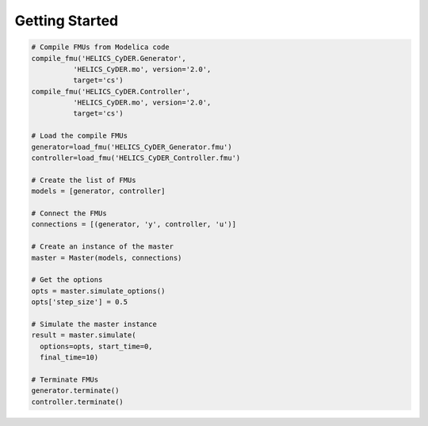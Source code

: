 Getting Started
===============

.. code-block:: python

  # Compile FMUs from Modelica code
  compile_fmu('HELICS_CyDER.Generator',
            'HELICS_CyDER.mo', version='2.0',
            target='cs')
  compile_fmu('HELICS_CyDER.Controller',
            'HELICS_CyDER.mo', version='2.0',
            target='cs')

  # Load the compile FMUs
  generator=load_fmu('HELICS_CyDER_Generator.fmu')
  controller=load_fmu('HELICS_CyDER_Controller.fmu')

  # Create the list of FMUs
  models = [generator, controller]

  # Connect the FMUs
  connections = [(generator, 'y', controller, 'u')]

  # Create an instance of the master
  master = Master(models, connections)

  # Get the options
  opts = master.simulate_options()
  opts['step_size'] = 0.5

  # Simulate the master instance
  result = master.simulate(
    options=opts, start_time=0,
    final_time=10)

  # Terminate FMUs
  generator.terminate()
  controller.terminate()

.. raw:: html

  <script src="https://cdn.plot.ly/plotly-latest.min.js"></script>
  <div><div id="d9a1bcbc-ac1c-4e14-bcfd-8fd4d459ee33" style="height: 100%; width: 100%;" class="plotly-graph-div"></div><script type="text/javascript">window.PLOTLYENV=window.PLOTLYENV || {};window.PLOTLYENV.BASE_URL="https://plot.ly"; if (document.getElementById("d9a1bcbc-ac1c-4e14-bcfd-8fd4d459ee33")) {     Plotly.newPlot("d9a1bcbc-ac1c-4e14-bcfd-8fd4d459ee33", [{"name": "Generator", "mode": "lines", "y": [0.0, 2.498240119258882e-07, 7.494718537486415e-07, 3.3534888731086946e-06, 7.611414014769424e-06, 1.3661058419625e-05, 2.1548341816063224e-05, 4.308688217609653e-05, 0.00010066391732580688, 0.00026219796296791795, 0.0007632602497516289, 0.0025942157593715196, 0.003980810053476095, 0.0056618073836355795, 0.007636190801154327, 0.011254548745616868, 0.015563530514822293, 0.020556781574439027, 0.026227031295442488, 0.03256625517715276, 0.039565562249854185, 0.05578934359115373, 0.07460456911699409, 0.09590295681974073, 0.11956048900801673, 0.14543842294857048, 0.19850393867580773, 0.2575540434195017, 0.32141376835538293, 0.3888136133737741, 0.4542253116295926, 0.4542253116295926, 0.4671359776257138, 0.48006413411740007, 0.49300111292518745, 0.5059382399541426, 0.5188668410102216, 0.5317782476156243, 0.5446638028215156, 0.5575148670119355, 0.570322823696806, 0.5830790852892219, 0.5957750988631225, 0.6084023518879769, 0.6209523779367583, 0.6334167623618541, 0.6457871479374534, 0.6642986464845088, 0.6825799259577379, 0.7005886014397569, 0.7182924102835102, 0.73566275008334, 0.7684839114494323, 0.7997502802317319, 0.8292819915150647, 0.8569016375964746, 0.9173971468410832, 0.9623496879238967, 0.9900459898033175, 0.9994426757424659, 0.9901893376300211, 0.9626334123878019, 0.9170190332839134, 0.8553447402667702, 0.7800239218547376, 0.6939767545538729, 0.6005069629142914, 0.5031911153636035, 0.4542253107211426, 0.4542253107211426, 0.4442606565693648, 0.4343205111383436, 0.41733569754678956, 0.40044243516740186, 0.38366583792293085, 0.3670269225126298, 0.350545555506101, 0.31484144819746335, 0.2801996945329897, 0.24681355975104327, 0.21488068775275826, 0.1664707209618338, 0.12314753975137668, 0.08557685728566711, 0.06637041212398873, 0.04946837771860179, 0.034958621305187274, 0.01686320631383337, 0.009185269828208848, 0.003907151360067744, 0.0010530401759609293, 0.0006362507987318267, 0.0026589428309020274, 0.00711148552189236, 0.013972220892525465, 0.029254066751214322, 0.05004069586815686, 0.07608902328057138, 0.1301311058911261, 0.19608723143515577, 0.27183125906617567, 0.3549216324956442, 0.44268418969007484, 0.4542253116295926, 0.4542253116295926, 0.4670285190367243, 0.47984937144170675, 0.49267941372863405, 0.5055101847206882, 0.5163874029118996, 0.5272543603142295, 0.5381059016184773, 0.5561738362529765, 0.5741710419557701, 0.5920713074671621, 0.6218185238181237, 0.6511187316057255, 0.6798631674122759, 0.7223349807758904, 0.8038102760395276, 0.8741363335322033, 0.930707553438176, 0.9714357975624786, 0.9948203245528654, 1.0, 0.986784340514202, 0.9556606557897126, 0.9205279834029593], "x": [0.0, 0.000707106899037695, 0.00141421379807539, 0.00334396645573641, 0.00527371911339744, 0.00720347177105846, 0.00913322442871948, 0.013021925392898, 0.0199996878281605, 0.0323513169263639, 0.0552547476257221, 0.101947454592648, 0.126320496264808, 0.150693537936967, 0.175066579609127, 0.212662346307628, 0.250258113006129, 0.28785387970463, 0.325449646403131, 0.363045413101632, 0.400641179800133, 0.477082744031127, 0.553524308262122, 0.629965872493116, 0.706407436724111, 0.782849000955105, 0.923907238486293, 1.06496547601748, 1.20602371354867, 1.34708195107985, 1.4797230955031, 1.4797230955031, 1.50561761061322, 1.53151212572334, 1.55740664083345, 1.58330115594357, 1.60919567105369, 1.63509018616381, 1.66098470127392, 1.68687921638404, 1.71277373149416, 1.73866824660428, 1.7645627617144, 1.79045727682451, 1.81635179193463, 1.84224630704475, 1.86814082215487, 1.90722112160722, 1.94630142105957, 1.98538172051193, 2.02446201996428, 2.06354231941664, 2.13979110148321, 2.21603988354978, 2.29228866561636, 2.36853744768293, 2.56206216007746, 2.755586872472, 2.94911158486653, 3.14263629726107, 3.3361610096556, 3.52968572205013, 3.72578444661274, 3.92188317117534, 4.11798189573794, 4.31408062030054, 4.51017934486315, 4.70627806942575, 4.80437575933238, 4.80437575933238, 4.82444498235626, 4.84451420538014, 4.87891718487119, 4.91332016436225, 4.9477231438533, 4.98212612334435, 5.0165291028354, 5.09245262092778, 5.16837613902016, 5.24429965711254, 5.32022317520492, 5.44384525362516, 5.5674673320454, 5.69108941046564, 5.76395816698538, 5.83682692350512, 5.90969568002486, 6.02659090207653, 6.09649211038073, 6.16639331868492, 6.23629452698911, 6.3061957352933, 6.37609694359749, 6.44599815190168, 6.51589936020588, 6.62407005862202, 6.73224075703816, 6.8404114554543, 7.02006170262302, 7.19971194979174, 7.37936219696045, 7.55901244412917, 7.73866269129789, 7.76188642452325, 7.76188642452325, 7.78756750377514, 7.81324858302703, 7.83892966227892, 7.86461074153082, 7.88639194951904, 7.90817315750727, 7.9299543654955, 7.9662989147588, 8.00264346402211, 8.03898801328542, 8.09997052708185, 8.16095304087827, 8.2219355546747, 8.31482950042515, 8.50712580279428, 8.69942210516341, 8.89171840753253, 9.08401470990166, 9.27631101227079, 9.46860731463992, 9.66090361700904, 9.85319991937817, 10.0], "line": {"width": 4}, "type": "scatter", "uid": "b89a970f-1032-429d-888b-98b07e4cbaf6"}, {"name": "Co-Simulation step=0.5s", "mode": "lines", "y": [1.0, 1.0, 1.0, 1.0, 0.0, 0.0, 0.0, 0.0, 0.0, 0.0, 0.0, 1.0, 1.0, 1.0, 1.0, 1.0, 1.0, 0.0, 0.0, 0.0, 0.0], "x": [0.0, 0.5, 1.0, 1.5, 2.0, 2.5, 3.0, 3.5, 4.0, 4.5, 5.0, 5.5, 6.0, 6.5, 7.0, 7.5, 8.0, 8.5, 9.0, 9.5, 10.0], "line": {"dash": "dash", "width": 4, "shape": "linear"}, "type": "scatter", "uid": "53d7c4f0-e3c5-45ba-8c53-adef67058884"}, {"name": "Model Exchange", "mode": "lines", "y": [1.0, 1.0, 1.0, 1.0, 1.0, 1.0, 1.0, 1.0, 1.0, 1.0, 1.0, 1.0, 1.0, 1.0, 1.0, 1.0, 1.0, 1.0, 1.0, 1.0, 1.0, 1.0, 1.0, 1.0, 1.0, 1.0, 1.0, 1.0, 1.0, 1.0, 1.0, 0.0, 0.0, 0.0, 0.0, 0.0, 0.0, 0.0, 0.0, 0.0, 0.0, 0.0, 0.0, 0.0, 0.0, 0.0, 0.0, 0.0, 0.0, 0.0, 0.0, 0.0, 0.0, 0.0, 0.0, 0.0, 0.0, 0.0, 0.0, 0.0, 0.0, 0.0, 0.0, 0.0, 0.0, 0.0, 0.0, 0.0, 0.0, 1.0, 1.0, 1.0, 1.0, 1.0, 1.0, 1.0, 1.0, 1.0, 1.0, 1.0, 1.0, 1.0, 1.0, 1.0, 1.0, 1.0, 1.0, 1.0, 1.0, 1.0, 1.0, 1.0, 1.0, 1.0, 1.0, 1.0, 1.0, 1.0, 1.0, 1.0, 1.0, 1.0, 1.0, 1.0, 0.0, 0.0, 0.0, 0.0, 0.0, 0.0, 0.0, 0.0, 0.0, 0.0, 0.0, 0.0, 0.0, 0.0, 0.0, 0.0, 0.0, 0.0, 0.0, 0.0, 0.0, 0.0, 0.0, 0.0], "x": [0.0, 0.000707106899037695, 0.00141421379807539, 0.00334396645573641, 0.00527371911339744, 0.00720347177105846, 0.00913322442871948, 0.013021925392898, 0.0199996878281605, 0.0323513169263639, 0.0552547476257221, 0.101947454592648, 0.126320496264808, 0.150693537936967, 0.175066579609127, 0.212662346307628, 0.250258113006129, 0.28785387970463, 0.325449646403131, 0.363045413101632, 0.400641179800133, 0.477082744031127, 0.553524308262122, 0.629965872493116, 0.706407436724111, 0.782849000955105, 0.923907238486293, 1.06496547601748, 1.20602371354867, 1.34708195107985, 1.4797230955031, 1.4797230955031, 1.50561761061322, 1.53151212572334, 1.55740664083345, 1.58330115594357, 1.60919567105369, 1.63509018616381, 1.66098470127392, 1.68687921638404, 1.71277373149416, 1.73866824660428, 1.7645627617144, 1.79045727682451, 1.81635179193463, 1.84224630704475, 1.86814082215487, 1.90722112160722, 1.94630142105957, 1.98538172051193, 2.02446201996428, 2.06354231941664, 2.13979110148321, 2.21603988354978, 2.29228866561636, 2.36853744768293, 2.56206216007746, 2.755586872472, 2.94911158486653, 3.14263629726107, 3.3361610096556, 3.52968572205013, 3.72578444661274, 3.92188317117534, 4.11798189573794, 4.31408062030054, 4.51017934486315, 4.70627806942575, 4.80437575933238, 4.80437575933238, 4.82444498235626, 4.84451420538014, 4.87891718487119, 4.91332016436225, 4.9477231438533, 4.98212612334435, 5.0165291028354, 5.09245262092778, 5.16837613902016, 5.24429965711254, 5.32022317520492, 5.44384525362516, 5.5674673320454, 5.69108941046564, 5.76395816698538, 5.83682692350512, 5.90969568002486, 6.02659090207653, 6.09649211038073, 6.16639331868492, 6.23629452698911, 6.3061957352933, 6.37609694359749, 6.44599815190168, 6.51589936020588, 6.62407005862202, 6.73224075703816, 6.8404114554543, 7.02006170262302, 7.19971194979174, 7.37936219696045, 7.55901244412917, 7.73866269129789, 7.76188642452325, 7.76188642452325, 7.78756750377514, 7.81324858302703, 7.83892966227892, 7.86461074153082, 7.88639194951904, 7.90817315750727, 7.9299543654955, 7.9662989147588, 8.00264346402211, 8.03898801328542, 8.09997052708185, 8.16095304087827, 8.2219355546747, 8.31482950042515, 8.50712580279428, 8.69942210516341, 8.89171840753253, 9.08401470990166, 9.27631101227079, 9.46860731463992, 9.66090361700904, 9.85319991937817, 10.0], "line": {"width": 4}, "type": "scatter", "uid": "037bc14b-f5bd-4e9b-a743-25346e6102ee"}], {"showlegend": true, "font": {"size": 16}, "legend": {"y": 1.3, "x": 0.005}, "xaxis": {"dtick": 0.5, "title": {"text": "Time"}}, "yaxis": {"title": {"text": "Voltage at node 7 [p.u.]"}}}, {"plotlyServerURL": "https://plot.ly", "linkText": "Export to plot.ly", "showLink": false});  } </script><script type="text/javascript">window.addEventListener("resize", function(){if (document.getElementById("d9a1bcbc-ac1c-4e14-bcfd-8fd4d459ee33")) {Plotly.Plots.resize(document.getElementById("d9a1bcbc-ac1c-4e14-bcfd-8fd4d459ee33"));};})</script></div>
